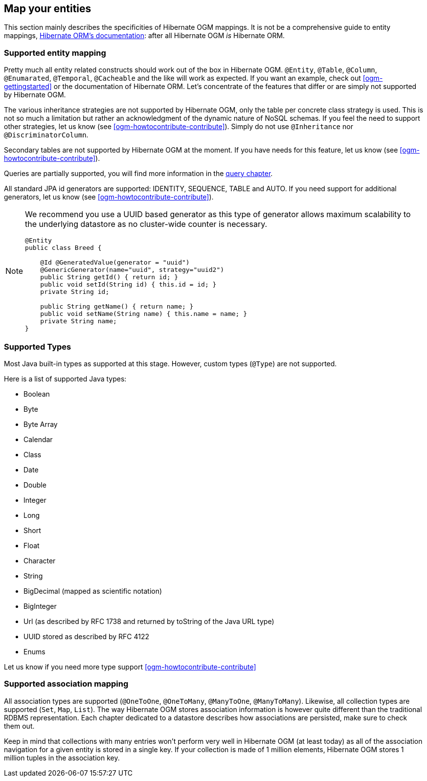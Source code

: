 [[ogm-mapping]]

// vim: set colorcolumn=100:

== Map your entities

This section mainly describes the specificities of Hibernate OGM mappings.
It is not be a comprehensive guide to entity mappings,
http://docs.jboss.org/hibernate/orm/5.0/userguide/html_single/Hibernate_User_Guide.html#domain-model[Hibernate ORM's documentation]:
after all Hibernate OGM _is_ Hibernate ORM.

=== Supported entity mapping

Pretty much all entity related constructs should work out of the box in Hibernate OGM.
[classname]`@Entity`, [classname]`@Table`, [classname]`@Column`,
[classname]`@Enumarated`, [classname]`@Temporal`, [classname]`@Cacheable`
and the like will work as expected.
If you want an example,
check out <<ogm-gettingstarted>> or the documentation of Hibernate ORM.
Let's concentrate of the features that differ
or are simply not supported by Hibernate OGM.

The various inheritance strategies are not supported by Hibernate OGM,
only the table per concrete class strategy is used.
This is not so much a limitation
but rather an acknowledgment of the dynamic nature of NoSQL schemas.
If you feel the need to support other strategies,
let us know (see <<ogm-howtocontribute-contribute>>).
Simply do not use [classname]`@Inheritance` nor [classname]`@DiscriminatorColumn`.

Secondary tables are not supported by Hibernate OGM at the moment.
If you have needs for this feature, let us know (see <<ogm-howtocontribute-contribute>>).

Queries are partially supported, you will find more information in the <<ogm-query,query chapter>>.

All standard JPA id generators are supported: IDENTITY, SEQUENCE, TABLE and AUTO.
If you need support for additional generators,
let us know (see <<ogm-howtocontribute-contribute>>).

[NOTE]
====
We recommend you use a UUID based generator
as this type of generator allows maximum scalability to the underlying datastore
as no cluster-wide counter is necessary.

[source, JAVA]
----
@Entity
public class Breed {

    @Id @GeneratedValue(generator = "uuid")
    @GenericGenerator(name="uuid", strategy="uuid2")
    public String getId() { return id; }
    public void setId(String id) { this.id = id; }
    private String id;

    public String getName() { return name; }
    public void setName(String name) { this.name = name; }
    private String name;
}
----
====

[[ogm-mapping-supported-types]]

=== Supported Types

Most Java built-in types as supported at this stage.
However, custom types ([classname]`@Type`) are not supported.

Here is a list of supported Java types:

* Boolean
* Byte
* Byte Array
* Calendar
* Class
* Date
* Double
* Integer
* Long
* Short
* Float
* Character
* String
* BigDecimal (mapped as scientific notation)
* BigInteger
* Url (as described by RFC 1738 and returned by toString of the Java URL type)
* UUID stored as described by RFC 4122
* Enums

Let us know if you need more type support <<ogm-howtocontribute-contribute>>


=== Supported association mapping

All association types are supported ([classname]`@OneToOne`,
[classname]`@OneToMany`, [classname]`@ManyToOne`, [classname]`@ManyToMany`).
Likewise, all collection types are supported ([classname]`Set`, [classname]`Map`,
[classname]`List`).
The way Hibernate OGM stores association information is however quite different
than the traditional RDBMS representation.
Each chapter dedicated to a datastore describes how associations are persisted,
make sure to check them out.

Keep in mind that collections with many entries won't perform very well
in Hibernate OGM (at least today)
as all of the association navigation for a given entity is stored in a single key.
If your collection is made of 1 million elements,
Hibernate OGM stores 1 million tuples in the association key.
